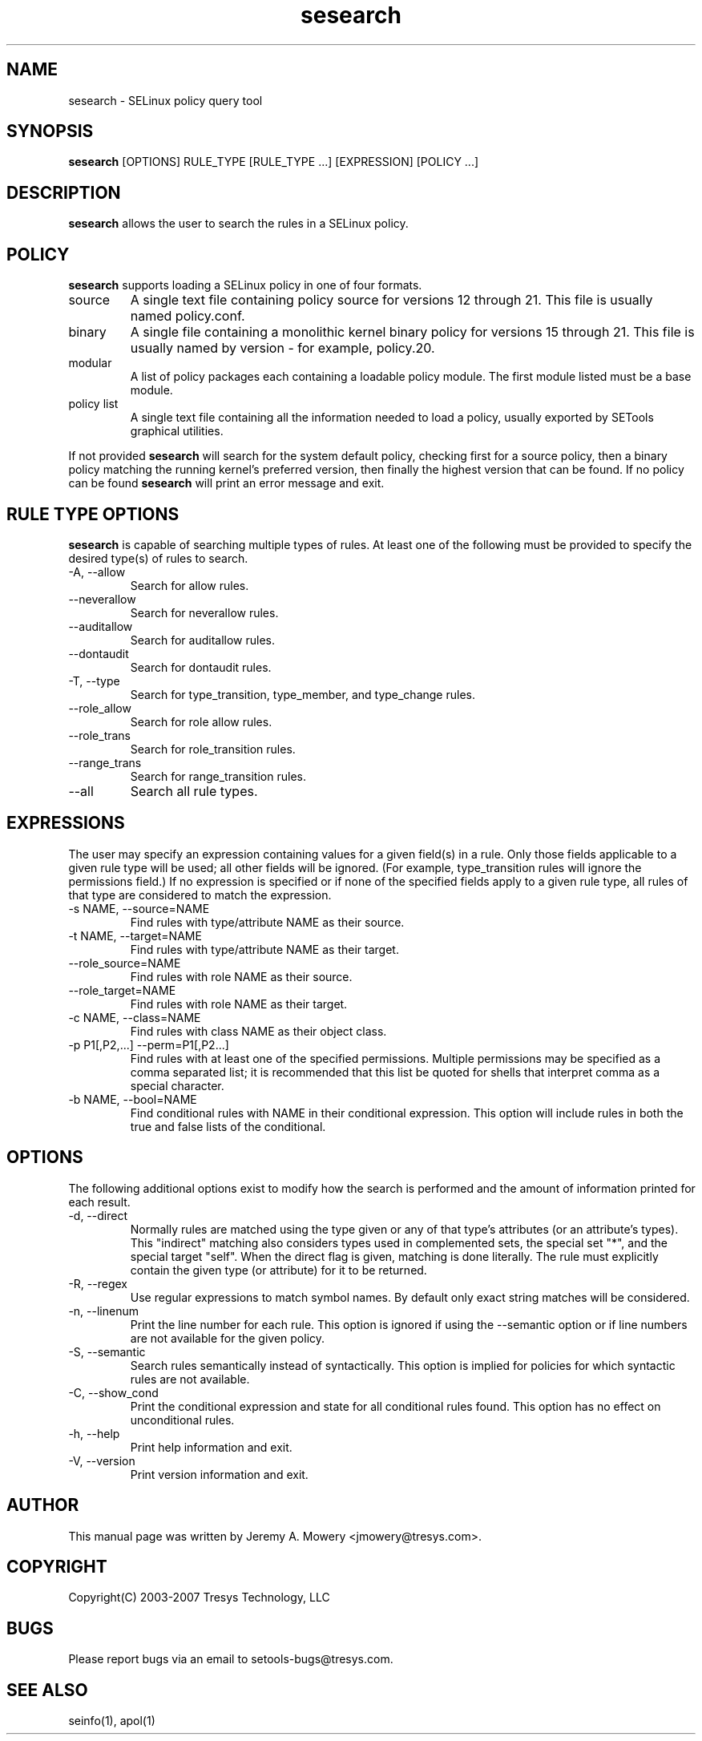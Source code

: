 .TH sesearch 1
.SH NAME
sesearch \- SELinux policy query tool
.SH SYNOPSIS
.B sesearch
[OPTIONS] RULE_TYPE [RULE_TYPE ...] [EXPRESSION] [POLICY ...]
.SH DESCRIPTION
.PP
.B sesearch
allows the user to search the rules in a SELinux policy.
.SH POLICY
.PP
.B
sesearch
supports loading a SELinux policy in one of four formats.
.IP "source"
A single text file containing policy source for versions 12 through 21. This file is usually named policy.conf.
.IP "binary"
A single file containing a monolithic kernel binary policy for versions 15 through 21. This file is usually named by version - for example, policy.20.
.IP "modular"
A list of policy packages each containing a loadable policy module. The first module listed must be a base module.
.IP "policy list"
A single text file containing all the information needed to load a policy, usually exported by SETools graphical utilities.
.PP
If not provided
.B
sesearch
will search for the system default policy, checking first for a source policy, then a binary policy matching the running kernel's preferred version, then finally the highest version that can be found.
If no policy can be found
.B
sesearch
will print an error message and exit.
.SH RULE TYPE OPTIONS
.P
.B
sesearch
is capable of searching multiple types of rules. At least one of the following
must be provided to specify the desired type(s) of rules to search.
.IP "-A, --allow"
Search for allow rules.
.IP "--neverallow"
Search for neverallow rules.
.IP "--auditallow"
Search for auditallow rules.
.IP "--dontaudit"
Search for dontaudit rules.
.IP "-T, --type"
Search for type_transition, type_member, and type_change rules.
.IP "--role_allow"
Search for role allow rules.
.IP "--role_trans"
Search for role_transition rules.
.IP "--range_trans"
Search for range_transition rules.
.IP "--all"
Search all rule types.
.SH EXPRESSIONS
.P
The user may specify an expression containing values for a given field(s) in a rule.
Only those fields applicable to a given rule type will be used; all other fields will be ignored.
(For example, type_transition rules will ignore the permissions field.)
If no expression is specified or if none of the specified fields apply to a given rule type,
all rules of that type are considered to match the expression.
.IP "-s NAME, --source=NAME"
Find rules with type/attribute NAME as their source.
.IP "-t NAME, --target=NAME"
Find rules with type/attribute NAME as their target.
.IP "--role_source=NAME"
Find rules with role NAME as their source.
.IP "--role_target=NAME"
Find rules with role NAME as their target.
.IP "-c NAME, --class=NAME"
Find rules with class NAME as their object class.
.IP "-p P1[,P2,...] --perm=P1[,P2...]"
Find rules with at least one of the specified permissions.
Multiple permissions may be specified as a comma separated list;
it is recommended that this list be quoted for shells that interpret comma as a special character.
.IP "-b NAME, --bool=NAME"
Find conditional rules with NAME in their conditional expression.
This option will include rules in both the true and false lists of the conditional.
.SH OPTIONS
.P
The following additional options exist to modify how the search is performed and the amount of information printed for each result.
.IP "-d, --direct"
Normally rules are matched using the type given or any of that type's
attributes (or an attribute's types).  This "indirect" matching also
considers types used in complemented sets, the special set "*", and
the special target "self".  When the direct flag is given, matching is
done literally.  The rule must explicitly contain the given type (or
attribute) for it to be returned.
.IP "-R, --regex"
Use regular expressions to match symbol names.  By default only exact
string matches will be considered.
.IP "-n, --linenum"
Print the line number for each rule.  This option is ignored if using the --semantic option or if line numbers are not available for the given policy.
.IP "-S, --semantic"
Search rules semantically instead of syntactically. This option is implied for policies for which syntactic rules are not available.
.IP "-C, --show_cond"
Print the conditional expression and state for all conditional rules found.
This option has no effect on unconditional rules.
.IP "-h, --help"
Print help information and exit.
.IP "-V, --version"
Print version information and exit.
.SH AUTHOR
This manual page was written by Jeremy A. Mowery <jmowery@tresys.com>.
.SH COPYRIGHT
Copyright(C) 2003-2007 Tresys Technology, LLC
.SH BUGS
Please report bugs via an email to setools-bugs@tresys.com.
.SH SEE ALSO
seinfo(1), apol(1)
